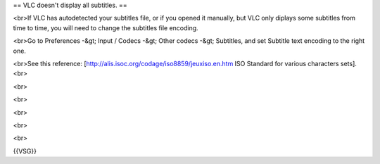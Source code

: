 == VLC doesn't display all subtitles. ==

<br>If VLC has autodetected your subtitles file, or if you opened it
manually, but VLC only diplays some subtitles from time to time, you
will need to change the subtitles file encoding.

<br>Go to Preferences -&gt; Input / Codecs -&gt; Other codecs -&gt;
Subtitles, and set Subtitle text encoding to the right one.

<br>See this reference:
[http://alis.isoc.org/codage/iso8859/jeuxiso.en.htm ISO Standard for
various characters sets].<br>

<br>

<br>

<br>

<br>

<br>

{{VSG}}
